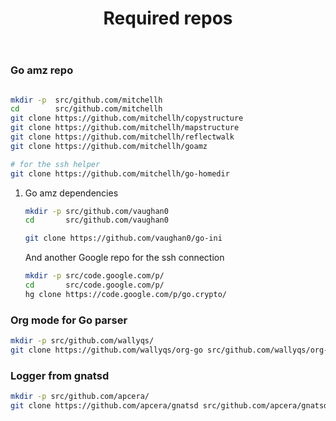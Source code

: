 #+TITLE:     Required repos
#+startup:   showeverything

*** Go amz repo

#+name: git-clone-mitchellh-repos
#+BEGIN_SRC sh

mkdir -p  src/github.com/mitchellh
cd        src/github.com/mitchellh
git clone https://github.com/mitchellh/copystructure
git clone https://github.com/mitchellh/mapstructure
git clone https://github.com/mitchellh/reflectwalk
git clone https://github.com/mitchellh/goamz

# for the ssh helper
git clone https://github.com/mitchellh/go-homedir
#+END_SRC

**** Go amz dependencies

#+name: git-clone-goamz-deps
#+BEGIN_SRC sh
mkdir -p src/github.com/vaughan0
cd       src/github.com/vaughan0

git clone https://github.com/vaughan0/go-ini
#+END_SRC

And another Google repo for the ssh connection

#+name: hg-clone-google-repo
#+BEGIN_SRC sh
mkdir -p src/code.google.com/p/
cd       src/code.google.com/p/
hg clone https://code.google.com/p/go.crypto/
#+END_SRC

*** Org mode for Go parser

#+name: git-clone-org-mode
#+BEGIN_SRC sh
mkdir -p src/github.com/wallyqs/
git clone https://github.com/wallyqs/org-go src/github.com/wallyqs/org-go
#+END_SRC

*** Logger from gnatsd

#+name: git-clone-gnatsd-logger
#+BEGIN_SRC sh
mkdir -p src/github.com/apcera/
git clone https://github.com/apcera/gnatsd src/github.com/apcera/gnatsd
#+END_SRC
